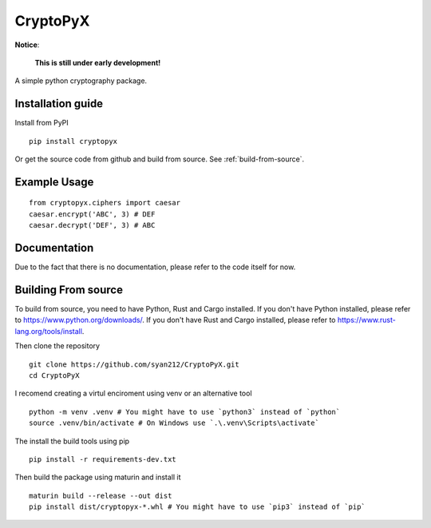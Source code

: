 #########
CryptoPyX
#########

.. image:: https://img.shields.io/endpoint?url=https://raw.githubusercontent.com/astral-sh/ruff/main/assets/badge/v2.json
    :target: https://github.com/astral-sh/ruff
    :alt: Ruff

.. image:: https://img.shields.io/pypi/pyversions/cryptopyx
    :target: https://pypi.org/project/cryptopyx/
    :alt: PyPI - Python Version

.. image:: https://img.shields.io/pypi/v/cryptopyx?label=PyPI%20Version&color=blue
    :alt: PyPI - Version
    :target: https://pypi.org/project/cryptopyx/#history

.. image:: https://img.shields.io/pypi/dm/cryptopyx?label=PyPI%20Downloads&color=blue
    :alt: PyPI - Downloads
    :target: https://pypi.org/project/cryptopyx/

.. image:: https://github.com/syan212/CryptoPyX/actions/workflows/CI.yml/badge.svg
    :target: https://github.com/syan212/CryptoPyX/actions/workflows/CI.yml
    :alt: CI Status

.. image:: https://github.com/syan212/CryptoPyX/actions/workflows/dependabot/dependabot-updates/badge.svg
    :target: https://github.com/syan212/CryptoPyX/actions/workflows/dependabot/dependabot-updates
    :alt: Dependabot Status

.. image:: https://github.com/syan212/CryptoPyX/actions/workflows/pypi.yml/badge.svg?event=release
    :target: https://github.com/syan212/CryptoPyX/actions/workflows/pypi.yml
    :alt: Publish to PyPI Status

.. image:: https://img.shields.io/github/license/syan212/cryptopyx
    :target: https://github.com/syan212/CryptoPyX/blob/main/LICENSE
    :alt: License

**Notice**:

    **This is still under early development!**

A simple python cryptography package.

Installation guide
------------------

Install from PyPI

::

    pip install cryptopyx

Or get the source code from github and build from source.
See :ref:`build-from-source`.

Example Usage
-------------

::

    from cryptopyx.ciphers import caesar
    caesar.encrypt('ABC', 3) # DEF
    caesar.decrypt('DEF', 3) # ABC


Documentation
-------------

Due to the fact that there is no documentation, please refer to the code itself for now.

.. _build-from-source:

Building From source
--------------------

To build from source, you need to have Python, Rust and Cargo installed.
If you don't have Python installed, please refer to https://www.python.org/downloads/.
If you don't have Rust and Cargo installed, please refer to https://www.rust-lang.org/tools/install.

Then clone the repository
:: 
    git clone https://github.com/syan212/CryptoPyX.git
    cd CryptoPyX

I recomend creating a virtul enciroment using venv or an alternative tool
:: 
    python -m venv .venv # You might have to use `python3` instead of `python`
    source .venv/bin/activate # On Windows use `.\.venv\Scripts\activate`

The install the build tools using pip
::
    pip install -r requirements-dev.txt

Then build the package using maturin and install it
::
    maturin build --release --out dist
    pip install dist/cryptopyx-*.whl # You might have to use `pip3` instead of `pip`
    